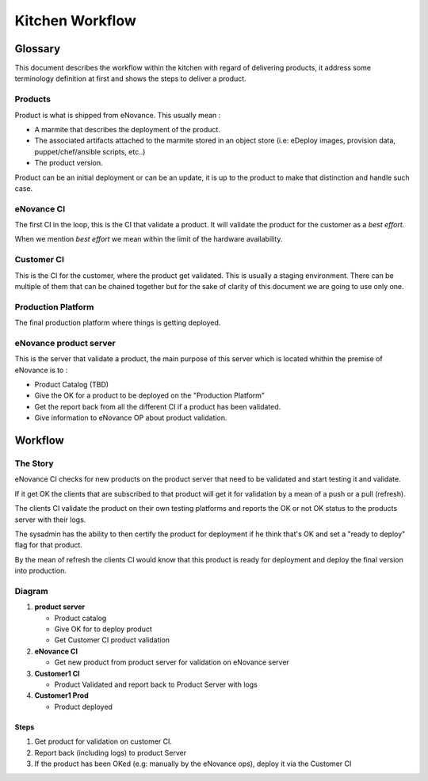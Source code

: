 =================
Kitchen Workflow
=================

~~~~~~~~~
Glossary
~~~~~~~~~

This document describes the workflow within the kitchen with regard of
delivering products, it address some terminology definition at first
and shows the steps to deliver a product.

Products
--------

Product is what is shipped from eNovance. This usually mean :

* A marmite that describes the deployment of the product.
* The associated artifacts attached to the marmite stored in an object
  store (i.e: eDeploy images, provision data, puppet/chef/ansible scripts, etc..)
* The product version.

Product can be an initial deployment or can be an update, it is up to
the product to make that distinction and handle such case.

eNovance CI
------------

The first CI in the loop, this is the CI that validate a product. It
will validate the product for the customer as a *best effort*.

When we mention *best effort* we mean within the limit of the hardware
availability.

Customer CI
------------

This is the CI for the customer, where the product get validated. This
is usually a staging environment. There can be multiple of them that
can be chained together but for the sake of clarity of this document
we are going to use only one.

Production Platform
-------------------

The final production platform where things is getting deployed.

eNovance product server
-----------------------

This is the server that validate a product, the main purpose of this
server which is located whithin the premise of eNovance is to :

* Product Catalog (TBD)
* Give the OK for a product to be deployed on the "Production Platform"
* Get the report back from all the different CI if a product has been
  validated.
* Give information to eNovance OP about product validation.

~~~~~~~~
Workflow
~~~~~~~~

The Story
----------

eNovance CI checks for new products on the product server that need to
be validated and start testing it and validate.

If it get OK the clients that are subscribed to that product will get
it for validation by a mean of a push or a pull (refresh).

The clients CI validate the product on their own testing platforms and
reports the OK or not OK status to the products server with their logs.

The sysadmin has the ability to then certify the product for
deployment if he think that's OK and set a  "ready to deploy" flag for
that product.

By the mean of refresh the clients CI would know that this product is
ready for deployment and deploy the final version into production.

Diagram
-------

.. blockdiag::

    blockdiag {
        node_width = 160;  // default value is 128
        node_height = 80;  // default value is 40

        // Set span metrix
        span_width = 200;  // default value is 64
        span_height = 100;  // default value is 40

        group customer {
            color = white

            group customer1 {
                label = "customer1"
                color = "#faffd5"
                shape = line
            }

            group customer2 {
                label = "customer2"
                color = "#faffd5"
                shape = line

            }
        }

        "product server" [ color = "#d9ead3", numbered = 1 ]
        "eNovance CI" [ color = "#cfe2f3", numbered = 2 ]
        "Customer1 CI" [ color = "#fff2cc", group = customer1, numbered = 3 ]
        "Customer2 CI" [ color = "#fff2cc", group = customer2 ]
        "Customer1 Prod" [ color = "#cfe2f3", group = customer1, numbered = 4 ]
        "Customer2 Prod" [ color = "#cfe2f3", group = customer2 ]

        "product server" -> "eNovance CI" [dir = forward];
        "product server" -> "Customer1 Prod" [style = "3,3,3,3,15,3"];
        "product server" -> "Customer2 Prod" [style = "3,3,3,3,15,3"];

        "eNovance CI" -> "Customer1 CI" [dir = forward];
        "eNovance CI" -> "Customer2 CI" [dir = forward];

        "Customer1 CI" -> "product server"
        "Customer2 CI" -> "product server"

    }


1. **product server**

   - Product catalog
   - Give OK for to deploy product
   - Get Customer CI product validation

2. **eNovance CI**

   - Get new product from product server for validation on eNovance server

3. **Customer1 CI**

   - Product Validated and report back to Product Server with logs

4. **Customer1 Prod**

   - Product deployed


Steps
=====

1. Get product for validation on customer CI.
2. Report back (including logs) to product Server
3. If the product has been OKed (e.g: manually by the eNovance ops), deploy it via
   the Customer CI

.. seqdiag::
   :desctable:

   seqdiag {
      "product\nserver" => "eNovance CI" [label = "Get product to validate", return = "Return status and logs"];

      "product\nserver" => "Customer1 CI" [label = "Get product to validate", return = "Return status and logs"];

      "product\nserver" => "Customer2 CI" [label = "Get product to validate", return = "Return status and logs"];

      === Wait for all the CI to validate the product ===

      "product\nserver" => "Customer1 Prod" [label = "Get product to validate", return = "Return status and logs"];

   }
